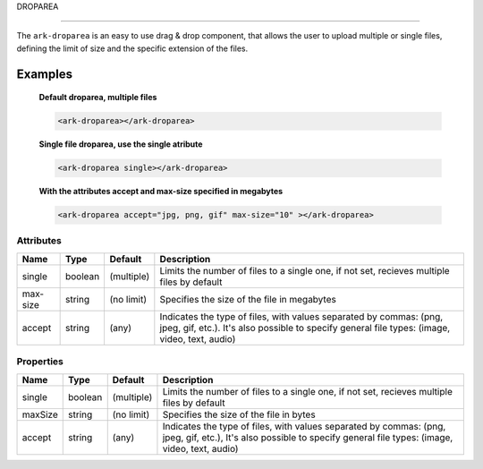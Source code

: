 DROPAREA

********

The ``ark-droparea`` is an easy to use drag & drop component, that allows the user to upload multiple or single files,
defining the limit of size and the specific extension of the files.
    

Examples
========

    **Default droparea, multiple files**

    .. code:: html
        
        <ark-droparea></ark-droparea>

    **Single file droparea, use the single atribute**

    .. code:: html
        
        <ark-droparea single></ark-droparea>

    **With the attributes accept and max-size specified in megabytes**

    .. code:: html
        
        <ark-droparea accept="jpg, png, gif" max-size="10" ></ark-droparea>




Attributes
----------

+----------+---------+------------+---------------------------------------------------------------------------------------------------------------------------------------------------------------------+
|   Name   |  Type   |  Default   |                                                                             Description                                                                             |
+==========+=========+============+=====================================================================================================================================================================+
| single   | boolean | (multiple) | Limits the number of files to a single one, if not set, recieves multiple files by default                                                                          |
+----------+---------+------------+---------------------------------------------------------------------------------------------------------------------------------------------------------------------+
| max-size | string  | (no limit) | Specifies the size of the file in megabytes                                                                                                                         |
+----------+---------+------------+---------------------------------------------------------------------------------------------------------------------------------------------------------------------+
| accept   | string  | (any)      | Indicates the type of files, with values separated by commas: (png, jpeg, gif, etc.). It's also possible to specify general file types: (image, video, text, audio) |
+----------+---------+------------+---------------------------------------------------------------------------------------------------------------------------------------------------------------------+

Properties
----------

+---------+---------+------------+---------------------------------------------------------------------------------------------------------------------------------------------------------------------+
|  Name   |  Type   |  Default   |                                                                             Description                                                                             |
+=========+=========+============+=====================================================================================================================================================================+
| single  | boolean | (multiple) | Limits the number of files to a single one, if not set, recieves multiple files by default                                                                          |
+---------+---------+------------+---------------------------------------------------------------------------------------------------------------------------------------------------------------------+
| maxSize | string  | (no limit) | Specifies the size of the file in bytes                                                                                                                             |
+---------+---------+------------+---------------------------------------------------------------------------------------------------------------------------------------------------------------------+
| accept  | string  | (any)      | Indicates the type of files, with values separated by commas: (png, jpeg, gif, etc.), It's also possible to specify general file types: (image, video, text, audio) |
+---------+---------+------------+---------------------------------------------------------------------------------------------------------------------------------------------------------------------+


